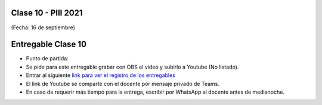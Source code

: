 .. -*- coding: utf-8 -*-

.. _rcs_subversion:

Clase 10 - PIII 2021
====================
(Fecha: 16 de septiembre)




Entregable Clase 10
===================

- Punto de partida: 

- Se pide para este entregable grabar con OBS el video y subirlo a Youtube (No listado).
- Entrar al siguiente `link para ver el registro de los entregables <https://docs.google.com/spreadsheets/d/1Qpp9mmUwuIUEbvrd_oqsQGuPOO9i1YPlHa_wBWTS6co/edit?usp=sharing>`_ 
- El link de Youtube se comparte con el docente por mensaje privado de Teams.
- En caso de requerir más tiempo para la entrega, escribir por WhatsApp al docente antes de medianoche.

